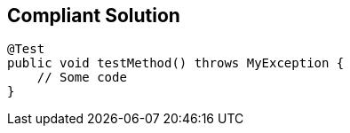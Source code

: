 == Compliant Solution

----
@Test
public void testMethod() throws MyException {
    // Some code
}
----